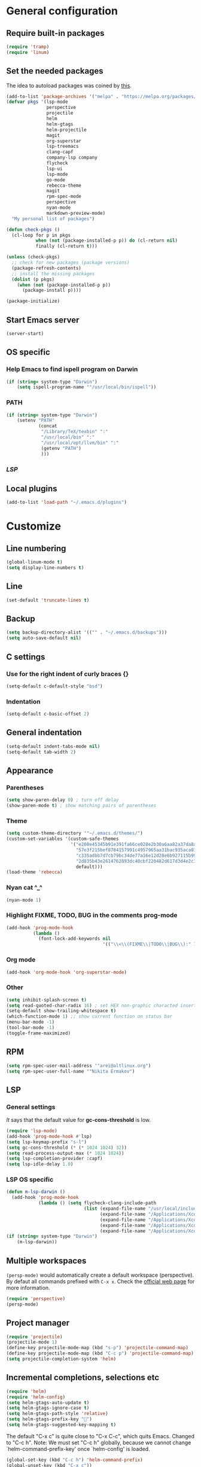 * General configuration
** Require built-in packages
   #+BEGIN_SRC emacs-lisp
     (require 'tramp)
     (require 'linum)
   #+END_SRC
** Set the needed packages
   The idea to autoload packages was coined by [[https://wikemacs.org/wiki/Package.el][this]].
   #+BEGIN_SRC emacs-lisp
     (add-to-list 'package-archives '("melpa" . "https://melpa.org/packages/") t)
     (defvar pkgs '(lsp-mode
                    perspective
                    projectile
                    helm
                    helm-gtags
                    helm-projectile
                    magit
                    org-superstar
                    lsp-treemacs
                    clang-capf
                    company-lsp company
                    flycheck
                    lsp-ui
                    lsp-mode
                    go-mode
                    rebecca-theme
                    magit
                    rpm-spec-mode
                    perspective
                    nyan-mode
                    markdown-preview-mode)
       "My personal list of packages")

     (defun check-pkgs ()
       (cl-loop for p in pkgs
                when (not (package-installed-p p)) do (cl-return nil)
                finally (cl-return t)))

     (unless (check-pkgs)
       ;; check for new packages (package versions)
       (package-refresh-contents)
       ;; install the missing packages
       (dolist (p pkgs)
         (when (not (package-installed-p p))
           (package-install p))))

     (package-initialize)
   #+END_SRC
** Start Emacs server
   #+BEGIN_SRC emacs-lisp
     (server-start)
   #+END_SRC
** OS specific
*** Help Emacs to find ispell program on Darwin
    #+BEGIN_SRC emacs-lisp
      (if (string= system-type "Darwin")
          (setq ispell-program-name '"/usr/local/bin/ispell"))
    #+END_SRC
*** PATH
    #+BEGIN_SRC emacs-lisp
      (if (string= system-type "Darwin")
          (setenv "PATH"
                  (concat
                   "/Library/TeX/texbin" ":"
                   "/usr/local/bin" ":"
                   "/usr/local/opt/llvm/bin" ":"
                   (getenv "PATH")
                   )))
    #+END_SRC
*** [[* LSP OS specific][LSP]]
** Local plugins
   #+BEGIN_SRC emacs-lisp
     (add-to-list 'load-path "~/.emacs.d/plugins")
   #+END_SRC
* Customize
** Line numbering
   #+BEGIN_SRC emacs-lisp
     (global-linum-mode t)
     (setq display-line-numbers t)
   #+END_SRC
** Line

   #+BEGIN_SRC emacs-lisp
     (set-default 'truncate-lines t)
   #+END_SRC

** Backup

   #+BEGIN_SRC emacs-lisp
     (setq backup-directory-alist '(("" . "~/.emacs.d/backups")))
     (setq auto-save-default nil)
   #+END_SRC

** C settings
*** Use for the right indent of curly braces {}
    #+BEGIN_SRC emacs-lisp
      (setq-default c-default-style "bsd")
    #+END_SRC
*** Indentation
    #+BEGIN_SRC emacs-lisp
      (setq-default c-basic-offset 2)
    #+END_SRC
** General indentation
   #+BEGIN_SRC emacs-lisp
     (setq-default indent-tabs-mode nil)
     (setq-default tab-width 2)
   #+END_SRC
** Appearance
*** Parentheses
    #+BEGIN_SRC emacs-lisp
      (setq show-paren-delay 0) ; turn off delay
      (show-paren-mode t) ; show matching pairs of parentheses
    #+END_SRC
*** Theme
    #+BEGIN_SRC emacs-lisp
      (setq custom-theme-directory '"~/.emacs.d/themes/")
      (custom-set-variables '(custom-safe-themes
                              '("e208e45345b91e391fa66ce028e2b30a6aa82a37da8aa988c3f3c011a15baa22"
                                "57e3f215bef8784157991c4957965aa31bac935aca011b29d7d8e113a652b693"
                                "c335adbb7d7cb79bc34de77a16e12d28e6b927115b992bccc109fb752a365c72"
                                "2d835b43e2614762893dc40cbf220482d617d3d4e2c35f7100ca697f1a388a0e"
                                default)))
      (load-theme 'rebecca)
    #+END_SRC
*** Nyan cat ^_^
    #+BEGIN_SRC emacs-lisp
      (nyan-mode 1)
    #+END_SRC
*** Highlight FIXME, TODO, BUG in the comments prog-mode
    #+BEGIN_SRC emacs-lisp
      (add-hook 'prog-mode-hook
                (lambda ()
                  (font-lock-add-keywords nil
                                          '(("\\<\\(FIXME\\|TODO\\|BUG\\):" 1 'font-lock-warning-face prepend)))))
    #+END_SRC
*** Org mode
#+BEGIN_SRC emacs-lisp
  (add-hook 'org-mode-hook 'org-superstar-mode)
#+END_SRC
*** Other
    #+BEGIN_SRC emacs-lisp
      (setq inhibit-splash-screen t)
      (setq read-quoted-char-radix 16) ; set HEX non-graphic characted insertion
      (setq-default show-trailing-whitespace t)
      (which-function-mode 1) ;; show current function on status bar
      (menu-bar-mode -1)
      (tool-bar-mode -1)
      (toggle-frame-maximized)
    #+END_SRC
** RPM
   #+BEGIN_SRC emacs-lisp
     (setq rpm-spec-user-mail-address '"arei@altlinux.org")
     (setq rpm-spec-user-full-name '"Nikita Ermakov")
   #+END_SRC
** LSP
*** General settings
    [[gc-cons-threshold is a hack][It]] says that the default value for *gc-cons-threshold* is low.
    #+BEGIN_SRC emacs-lisp
      (require 'lsp-mode)
      (add-hook 'prog-mode-hook #'lsp)
      (setq lsp-keymap-prefix "s-l")
      (setq gc-cons-threshold (* (* 1024 1024) 32))
      (setq read-process-output-max (* 1024 1024))
      (setq lsp-completion-provider :capf)
      (setq lsp-idle-delay 1.0)
    #+END_SRC
*** LSP OS specific
    #+BEGIN_SRC emacs-lisp
      (defun m-lsp-darwin ()
        (add-hook 'prog-mode-hook
                  (lambda () (setq flycheck-clang-include-path
                                   (list (expand-file-name "/usr/local/include")
                                         (expand-file-name "/Applications/Xcode.app/Contents/Developer/Toolchains/XcodeDefault.xctoolchain/usr/lib/clang/11.0.3/include")
                                         (expand-file-name "/Applications/Xcode.app/Contents/Developer/Platforms/MacOSX.platform/Developer/SDKs/MacOSX.sdk/usr/include")
                                         (expand-file-name "/Applications/Xcode.app/Contents/Developer/Toolchains/XcodeDefault.xctoolchain/usr/include")
                                         (expand-file-name "/Applications/Xcode.app/Contents/Developer/Platforms/MacOSX.platform/Developer/SDKs/MacOSX.sdk/System/Library/Frameworks"))))))
      (if (string= system-type "Darwin")
          (m-lsp-darwin))
    #+END_SRC
** Multiple workspaces
   ~(persp-mode)~ would automatically create a default workspace
   (perspective). By defaut all commands prefixed with ~C-x x~. Check the
   [[https://github.com/nex3/perspective-el][official web page]] for more information.
   #+BEGIN_SRC emacs-lisp
     (require 'perspective)
     (persp-mode)
   #+END_SRC
** Project manager
   #+BEGIN_SRC emacs-lisp
     (require 'projectile)
     (projectile-mode 1)
     (define-key projectile-mode-map (kbd "s-p") 'projectile-command-map)
     (define-key projectile-mode-map (kbd "C-c p") 'projectile-command-map)
     (setq projectile-completion-system 'helm)
   #+END_SRC
** Incremental completions, selections etc
   #+BEGIN_SRC emacs-lisp
     (require 'helm)
     (require 'helm-config)
     (setq helm-gtags-auto-update t)
     (setq helm-gtags-ignore-case t)
     (setq helm-gtags-path-style 'relative)
     (setq helm-gtags-prefix-key "")
     (setq helm-gtags-suggested-key-mapping t)
   #+END_SRC

   The default "C-x c" is quite close to "C-x C-c", which quits Emacs.
   Changed to "C-c h". Note: We must set "C-c h" globally, because we
   cannot change `helm-command-prefix-key' once `helm-config' is loaded.
   #+BEGIN_SRC emacs-lisp
     (global-set-key (kbd "C-c h") 'helm-command-prefix)
     (global-unset-key (kbd "C-x c"))
     (global-set-key (kbd "M-x") 'helm-M-x)
   #+END_SRC
   #+BEGIN_SRC emacs-lisp
     (define-key helm-map (kbd "<tab>") 'helm-execute-persistent-action) ; rebind tab to run persistent action
     (define-key helm-map (kbd "C-i") 'helm-execute-persistent-action) ; make TAB work in terminal
     (define-key helm-map (kbd "C-z")  'helm-select-action) ; list actions using C-z

     (when (executable-find "curl")
       (setq helm-google-suggest-use-curl-p t))

     (setq helm-split-window-in-side-p           t ; open helm buffer inside current window, not occupy whole other window
           helm-move-to-line-cycle-in-source     t ; move to end or beginning of source when reaching top or bottom of source.
           helm-ff-search-library-in-sexp        t ; search for library in `require' and `declare-function' sexp.
           helm-scroll-amount                    8 ; scroll 8 lines other window using M-<next>/M-<prior>
           helm-ff-file-name-history-use-recentf t
           helm-echo-input-in-header-line t)
   #+END_SRC

   Enable gtags helm mode:
   #+BEGIN_SRC emacs-lisp
     (add-hook 'c-mode-hook 'helm-gtags-mode)
     (add-hook 'c++-mode-hook 'helm-gtags-mode)
     (add-hook 'asm-mode-hook 'helm-gtags-mode)
   #+END_SRC

   Key bindings:
   #+BEGIN_SRC emacs-lisp
     (with-eval-after-load 'helm-gtags
       (define-key helm-gtags-mode-map (kbd "M-t") 'helm-gtags-find-tag)
       (define-key helm-gtags-mode-map (kbd "M-r") 'helm-gtags-find-rtag)
       (define-key helm-gtags-mode-map (kbd "M-s") 'helm-gtags-find-symbol)
       (define-key helm-gtags-mode-map (kbd "M-g M-p") 'helm-gtags-parse-file)
       (define-key helm-gtags-mode-map (kbd "C-c <") 'helm-gtags-previous-history)
       (define-key helm-gtags-mode-map (kbd "C-c >") 'helm-gtags-next-history)
       (define-key helm-gtags-mode-map (kbd "M-,") 'helm-gtags-pop-stack))
   #+END_SRC

   Enable helm:
   #+BEGIN_SRC emacs-lisp
     (helm-mode 1)
     (helm-projectile-on)
     (helm-gtags-mode 1)
   #+END_SRC
** TRAMP

   For RACF BNL (currently seems to not working):
   #+BEGIN_SRC emacs-lisp
     (add-to-list 'tramp-methods
                  '("rterm"
                    (tramp-login-program "ssh")
                    (tramp-login-args
                     (("-l" "%u")
                      ("-p" "%p")
                      ("%c")
                      ("-e" "none")
                      ("%h")))
                    (tramp-async-args
                     (("-q")))
                    (tramp-remote-shell "rterm")
                    (tramp-remote-shell-login
                     ("-i"))
                    (tramp-remote-shell-args
                     ("-i"))
                    (tramp-copy-program "cp")
                    (tramp-copy-args
                     (("-t" "%k")
                      ("-p")
                      ("-r")
                      ("-s")
                      ("-c")))
                    (tramp-copy-env
                     (("RSYNC_RSH")
                      ("ssh" "%c")))
                    (tramp-copy-keep-date t)
                    (tramp-copy-keep-tmpfile t)
                    (tramp-copy-recursive t)))
   #+END_SRC

   For hasher (well, not working either :) ):
   #+BEGIN_SRC emacs-lisp
     (add-to-list 'tramp-methods
                  '("hasher"
                    (tramp-login-program "hsh-run")
                    (tramp-remote-shell "/bin/bash")
                    (tramp-copy-program "cp")
                    (tramp-copy-args ())
                    (tramp-copy-keep-date t)
                    (tramp-copy-keep-tmpfile t)
                    (tramp-copy-recursive t)))
   #+END_SRC

** Spell checking (fly spell):
   #+BEGIN_SRC emacs-lisp
     (add-hook 'text-mode-hook 'flyspell-mode)
     (add-hook 'prog-mode-hook 'flyspell-prog-mode)
   #+END_SRC

** MaGit
   #+BEGIN_SRC emacs-lisp
     (require 'magit)
     (defun mu-magit-kill-buffers (param)
       "Restore window configuration and kill all Magit buffers."
       (let ((buffers (magit-mode-get-buffers)))
         (magit-restore-window-configuration)
         (mapc #'kill-buffer buffers)))

     (setq magit-bury-buffer-function #'mu-magit-kill-buffers)
   #+END_SRC

** eshell
   Prompt:
   #+BEGIN_SRC emacs-lisp
     (setq eshell-prompt-regexp "^[^#$\n]*[#$] "
           eshell-prompt-function
           (lambda nil
             (concat
              (user-login-name) "@" (system-name) " "
              (if (string= (eshell/pwd) (getenv "HOME"))
                  "~" (eshell/basename (eshell/pwd)))
              (if (= (user-uid) 0) "# " "$ "))))
   #+END_SRC


   Stefan Monnier <foo at acm.org>. It is the opposite of fill-paragraph
   #+BEGIN_SRC emacs-lisp
     (defun unfill-paragraph (&optional region)
       "Takes a multi-line paragraph and makes it into a single line of text."
       (interactive (progn (barf-if-buffer-read-only) '(t)))
       (let ((fill-column (point-max))
             ;; This would override `fill-column' if it's an integer.
             (emacs-lisp-docstring-fill-column t))
         (fill-paragraph nil region)))
   #+END_SRC
   [[https://www.emacswiki.org/emacs/linum-off.el][Florian code]] for linum
   Make it as a separate package?
   #+BEGIN_SRC emacs-lisp
     (defcustom linum-disabled-modes-list '(eshell-mode wl-summary-mode compilation-mode org-mode text-mode dired-mode doc-view-mode image-mode)
       "* List of modes disabled when global linum mode is on"
       :type '(repeat (sexp :tag "Major mode"))
       :tag " Major modes where linum is disabled: "
       :group 'linum
       )
     (defcustom linum-disable-starred-buffers 't
       "* Disable buffers that have stars in them like *Gnu Emacs*"
       :type 'boolean
       :group 'linum)

     (defun linum-on ()
       "* When linum is running globally, disable line number in modes defined in `linum-disabled-modes-list'. Changed by linum-off. Also turns off numbering in starred modes like *scratch*"

       (unless (or (minibufferp)
                   (member major-mode linum-disabled-modes-list)
                   (string-match "*" (buffer-name))
                   (> (buffer-size) 3000000)) ;; disable linum on buffer greater than 3MB, otherwise it's unbearably slow
         (linum-mode 1)))

     (provide 'linum-off)
     (require 'linum-off)
   #+END_SRC

   Launch eshell:
   #+BEGIN_SRC emacs-lisp
     ;; (eshell)
   #+END_SRC
